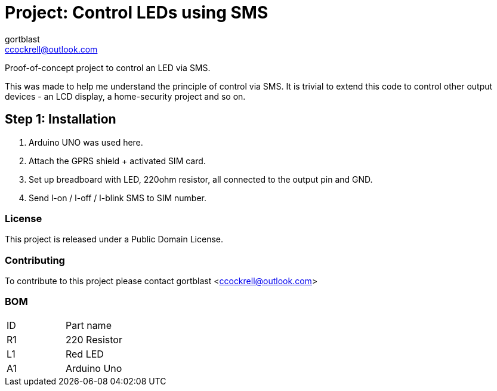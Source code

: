:Author: gortblast
:Email: ccockrell@outlook.com
:Date: 09/09/2018
:Revision: version#
:License: Public Domain

= Project: Control LEDs using SMS

Proof-of-concept project to control an LED via SMS.

This was made to help me understand the principle
of control via SMS. It is trivial to extend this
code to control other output devices - an LCD
display, a home-security project and so on.

== Step 1: Installation

1. Arduino UNO was used here.
2. Attach the GPRS shield + activated SIM card.
2. Set up breadboard with LED, 220ohm resistor, 
   all connected to the output pin and GND.
3. Send l-on / l-off / l-blink SMS to SIM number.

=== License
This project is released under a {License} License.

=== Contributing
To contribute to this project please contact gortblast <ccockrell@outlook.com>

=== BOM

|===
| ID | Part name
| R1 | 220 Resistor
| L1 | Red LED
| A1 | Arduino Uno
|===
